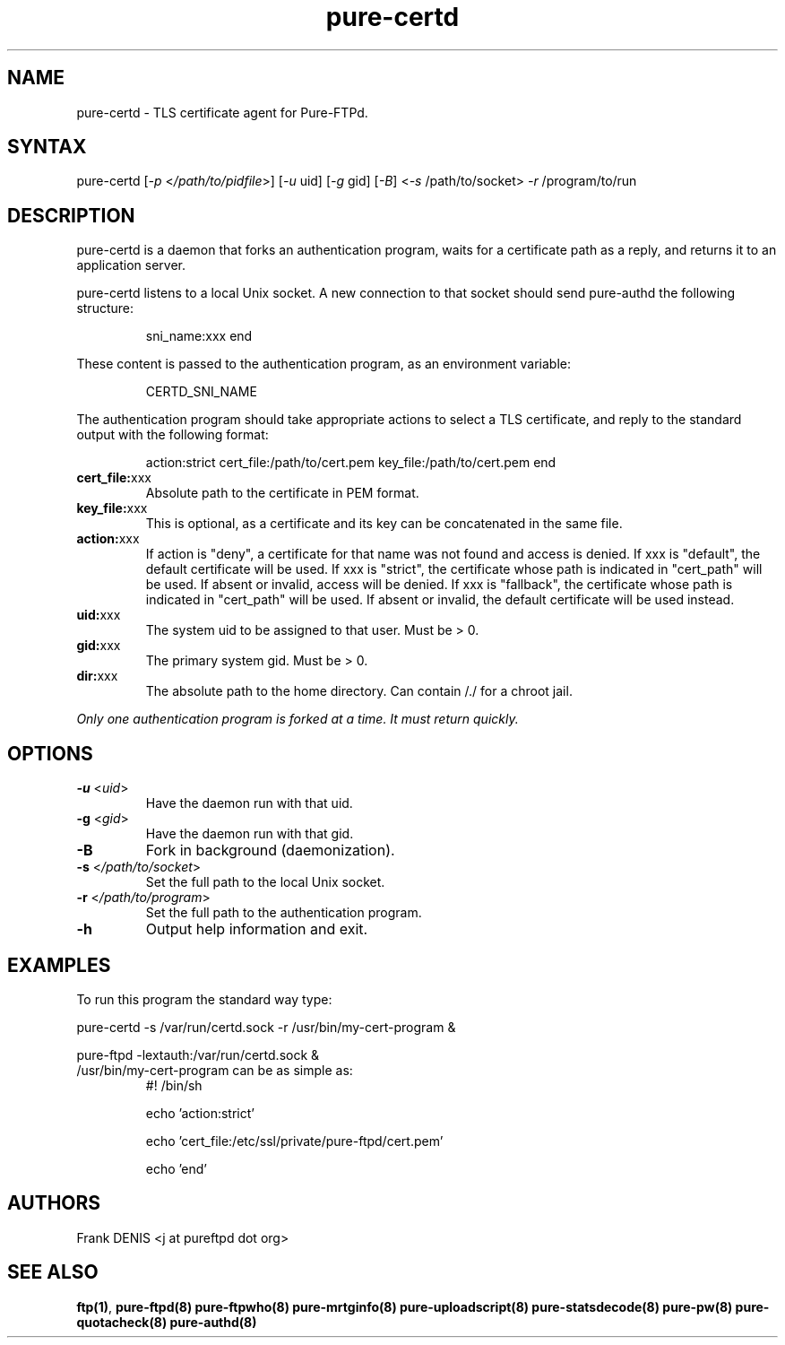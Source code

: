 .TH "pure-certd" "8" "1.0.49" "Frank Denis" "Pure-FTPd"
.SH "NAME"
.LP
pure\-certd \- TLS certificate agent for Pure\-FTPd.
.SH "SYNTAX"
.LP
pure\-certd [\fI\-p\fP <\fI/path/to/pidfile\fP>] [\fI\-u\fP uid] [\fI\-g\fP gid] [\fI\-B\fP] <\fI\-s\fP /path/to/socket> \fI\-r\fP /program/to/run

.SH "DESCRIPTION"
.LP
pure\-certd is a daemon that forks an authentication program, waits for a certificate path as a reply, and returns it to an application server.
.LP
pure\-certd listens to a local Unix socket. A new connection to that socket should send pure\-authd the following structure:
.IP
sni_name:xxx
end
.LP
These content is passed to the authentication program, as an environment variable:
.IP
CERTD_SNI_NAME
.LP
The authentication program should take appropriate actions to select a TLS certificate, and reply to the standard output with the following format:
.IP
action:strict
cert_file:/path/to/cert.pem
key_file:/path/to/cert.pem
end
.TP
\fBcert_file:\fRxxx
Absolute path to the certificate in PEM format.
.TP
\fBkey_file:\fRxxx
This is optional, as a certificate and its key can be concatenated in the same file.
.TP
\fBaction:\fRxxx
If action is "deny", a certificate for that name was not found and access is denied.
If xxx is "default", the default certificate will be used.
If xxx is "strict", the certificate whose path is indicated in "cert_path" will be used. If absent or invalid, access will be denied.
If xxx is "fallback", the certificate whose path is indicated in "cert_path" will be used. If absent or invalid, the default certificate will be used instead.
.TP
\fBuid:\fRxxx
The system uid to be assigned to that user. Must be > 0.
.TP
\fBgid:\fRxxx
The primary system gid. Must be > 0.
.TP
\fBdir:\fRxxx
The absolute path to the home directory. Can contain /./ for a chroot jail.
.LP
\fIOnly one authentication program is forked at a time. It must return quickly.\fR
.SH "OPTIONS"
.TP
\fB\-u\fR <\fIuid\fP>
Have the daemon run with that uid.
.TP
\fB\-g\fR <\fIgid\fP>
Have the daemon run with that gid.
.TP
\fB\-B\fR
Fork in background (daemonization).
.TP
\fB\-s\fR <\fI/path/to/socket\fP>
Set the full path to the local Unix socket.
.TP
\fB\-r\fR <\fI/path/to/program\fP>
Set the full path to the authentication program.
.TP
\fB\-h\fR
Output help information and exit.
.SH "EXAMPLES"
.LP
To run this program the standard way type:
.LP
pure\-certd \-s /var/run/certd.sock \-r /usr/bin/my\-cert\-program &
.LP
pure\-ftpd \-lextauth:/var/run/certd.sock &
.TP
/usr/bin/my\-cert\-program can be as simple as:
#! /bin/sh

echo 'action:strict'

echo 'cert_file:/etc/ssl/private/pure-ftpd/cert.pem'

echo 'end'
.SH "AUTHORS"
.LP
Frank DENIS <j at pureftpd dot org>
.SH "SEE ALSO"
.BR "ftp(1)" ,
.BR "pure-ftpd(8)"
.BR "pure-ftpwho(8)"
.BR "pure-mrtginfo(8)"
.BR "pure-uploadscript(8)"
.BR "pure-statsdecode(8)"
.BR "pure-pw(8)"
.BR "pure-quotacheck(8)"
.BR "pure-authd(8)"
